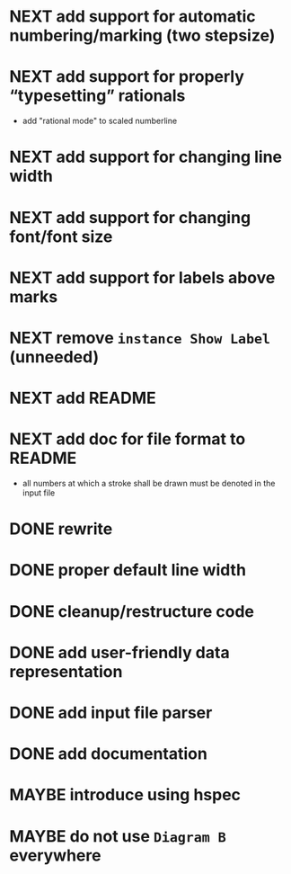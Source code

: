 * NEXT add support for automatic numbering/marking (two stepsize)
* NEXT add support for properly “typesetting” rationals
  - add "rational mode" to scaled numberline
* NEXT add support for changing line width
* NEXT add support for changing font/font size
* NEXT add support for labels *above* marks
* NEXT remove ~instance Show Label~ (unneeded)
* NEXT add README
* NEXT add doc for file format to README
  - all numbers at which a stroke shall be drawn must be denoted in the input file
* DONE rewrite
  CLOSED: [2017-01-29 Sun 09:44]
  :LOGBOOK:
  - State "DONE"       from "NEXT"       [2017-01-29 Sun 09:44]
  :END:
* DONE proper default line width
  CLOSED: [2016-11-15 Tue 09:04]
  :LOGBOOK:
  - State "DONE"       from "NEXT"       [2016-11-15 Tue 09:04]
  :END:
* DONE cleanup/restructure code
  CLOSED: [2016-11-14 Mon 09:03]
  :LOGBOOK:
  - State "DONE"       from "NEXT"       [2016-11-14 Mon 09:03]
  :END:
* DONE add user-friendly data representation
  CLOSED: [2016-11-13 Sun 14:20]
  :LOGBOOK:
  - State "DONE"       from "NEXT"       [2016-11-13 Sun 14:20]
  :END:
* DONE add input file parser
  CLOSED: [2016-11-13 Sun 14:20]
  :LOGBOOK:
  - State "DONE"       from "NEXT"       [2016-11-13 Sun 14:20]
  :END:
* DONE add documentation
  CLOSED: [2016-11-12 Sat 18:06]
  :LOGBOOK:
  - State "DONE"       from "NEXT"       [2016-11-12 Sat 18:06]
  :END:
* MAYBE introduce using hspec
* MAYBE do not use ~Diagram B~ everywhere

